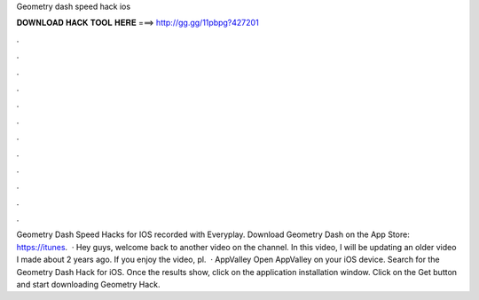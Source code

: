 Geometry dash speed hack ios

𝐃𝐎𝐖𝐍𝐋𝐎𝐀𝐃 𝐇𝐀𝐂𝐊 𝐓𝐎𝐎𝐋 𝐇𝐄𝐑𝐄 ===> http://gg.gg/11pbpg?427201

.

.

.

.

.

.

.

.

.

.

.

.

Geometry Dash Speed Hacks for IOS recorded with Everyplay. Download Geometry Dash on the App Store: https://itunes.  · Hey guys, welcome back to another video on the channel. In this video, I will be updating an older video I made about 2 years ago. If you enjoy the video, pl.  · AppValley Open AppValley on your iOS device. Search for the Geometry Dash Hack for iOS. Once the results show, click on the application installation window. Click on the Get button and start downloading Geometry Hack.